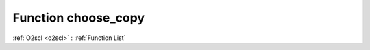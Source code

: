 Function choose_copy
====================

:ref:`O2scl <o2scl>` : :ref:`Function List`

.. doxygenfunction:: ::choose_copy
